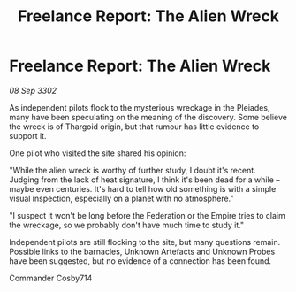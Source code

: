 :PROPERTIES:
:ID:       c25a228c-cd9f-4946-b59c-90a7b6479ba1
:END:
#+title: Freelance Report: The Alien Wreck
#+filetags: :Empire:Thargoid:Federation:3302:galnet:

* Freelance Report: The Alien Wreck

/08 Sep 3302/

As independent pilots flock to the mysterious wreckage in the Pleiades, many have been speculating on the meaning of the discovery. Some believe the wreck is of Thargoid origin, but that rumour has little evidence to support it. 

One pilot who visited the site shared his opinion: 

"While the alien wreck is worthy of further study, I doubt it's recent. Judging from the lack of heat signature, I think it's been dead for a while – maybe even centuries. It's hard to tell how old something is with a simple visual inspection, especially on a planet with no atmosphere." 

"I suspect it won't be long before the Federation or the Empire tries to claim the wreckage, so we probably don't have much time to study it." 

Independent pilots are still flocking to the site, but many questions remain. Possible links to the barnacles, Unknown Artefacts and Unknown Probes have been suggested, but no evidence of a connection has been found. 

Commander Cosby714
